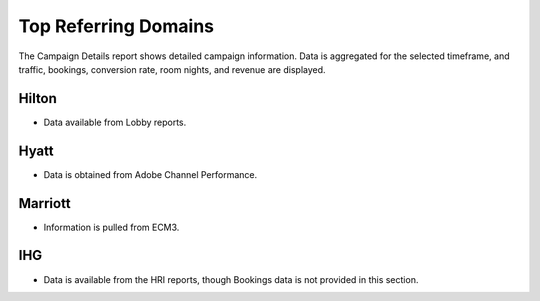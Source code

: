 Top Referring Domains
=====================

The Campaign Details report shows detailed campaign information. Data is aggregated for the selected timeframe, and traffic, bookings, conversion rate, room nights, and revenue are displayed.

Hilton
------

- Data available from Lobby reports.

Hyatt
-----

- Data is obtained from Adobe Channel Performance.

Marriott
--------

- Information is pulled from ECM3.

IHG
---

- Data is available from the HRI reports, though Bookings data is not provided in this section.
